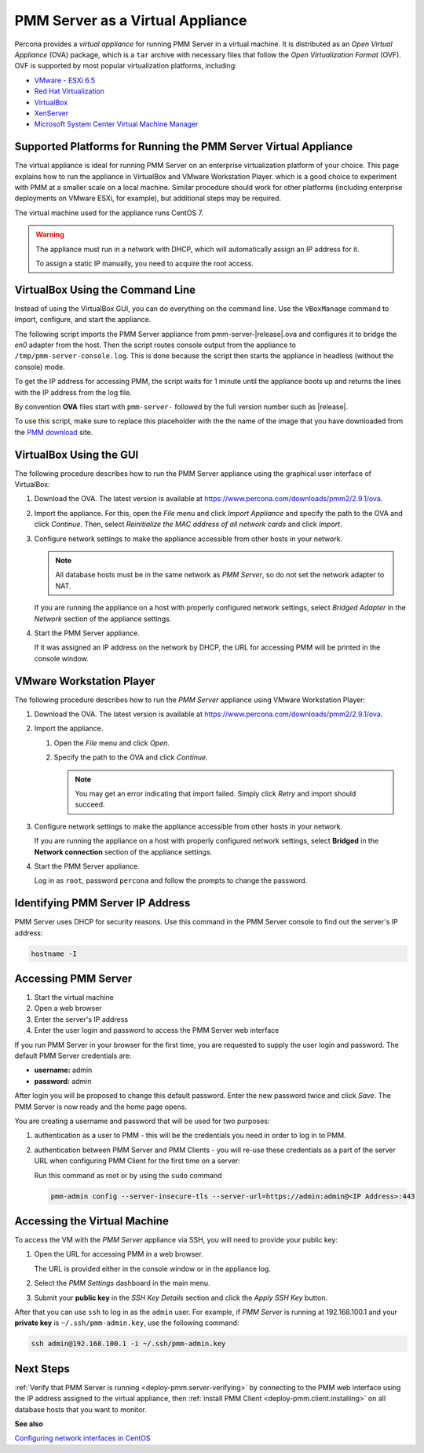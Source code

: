 .. _pmm.deploying.server.virtual:
.. _pmm.deploying.server.virtual-appliance.supported-platform.virtual-appliance.setting-up:

#################################
PMM Server as a Virtual Appliance
#################################

Percona provides a *virtual appliance* for running PMM Server in a virtual
machine.  It is distributed as an *Open Virtual Appliance* (OVA) package, which
is a ``tar`` archive with necessary files that follow the *Open
Virtualization Format* (OVF).  OVF is supported by most popular virtualization
platforms, including:

* `VMware - ESXi 6.5 <https://www.vmware.com/products/esxi-and-esx.html>`__
* `Red Hat Virtualization <https://www.redhat.com/en/technologies/virtualization>`__
* `VirtualBox <https://www.virtualbox.org/>`__
* `XenServer <https://www.xenserver.org/>`__
* `Microsoft System Center Virtual Machine Manager <https://www.microsoft.com/en-us/cloud-platform/system-center>`__

.. _pmm.deploying.server.virtual-appliance.supported-platform.virtual-appliance:

****************************************************************
Supported Platforms for Running the PMM Server Virtual Appliance
****************************************************************

The virtual appliance is ideal for running PMM Server on an enterprise
virtualization platform of your choice. This page explains how to run the
appliance in VirtualBox and VMware Workstation Player. which is a good choice
to experiment with PMM at a smaller scale on a local machine.  Similar
procedure should work for other platforms (including enterprise deployments on
VMware ESXi, for example), but additional steps may be required.

The virtual machine used for the appliance runs CentOS 7.

.. warning::

   The appliance must run in a network with DHCP, which will automatically
   assign an IP address for it.

   To assign a static IP manually, you need to acquire the root access.

.. _pmm.deploying.server.ova-virtualbox-cli:

*********************************
VirtualBox Using the Command Line
*********************************

Instead of using the VirtualBox GUI, you can do everything on the command
line. Use the ``VBoxManage`` command to import, configure, and start the
appliance.

The following script imports the PMM Server appliance from
pmm-server-|release|.ova and configures it to bridge the `en0` adapter from the
host.  Then the script routes console output from the appliance to
``/tmp/pmm-server-console.log``.  This is done because the script then starts the
appliance in headless (without the console) mode.

To get the IP address for accessing PMM, the script waits for 1 minute until the
appliance boots up and returns the lines with the IP address from the log file.

.. code-literal::

   # Import image
   VBoxManage import pmm-server-|release|.ova

   # Modify NIC settings if needed
   VBoxManage list bridgedifs
   VBoxManage modifyvm 'PMM Server |release|' --nic1 bridged --bridgeadapter1 'en0: Wi-Fi (AirPort)'

   # Log console output into file
   VBoxManage modifyvm 'PMM Server |release|' --uart1 0x3F8 4 --uartmode1 file /tmp/pmm-server-console.log

   # Start instance
   VBoxManage startvm --type headless 'PMM Server |release|'

   # Wait for 1 minute and get IP address from the log
   sleep 60
   grep cloud-init /tmp/pmm-server-console.log

By convention **OVA** files start with
``pmm-server-`` followed by the full version number such as |release|.

To use this script, make sure to replace this placeholder with the the name of
the image that you have downloaded from the `PMM download <https://www.percona.com/downloads/pmm2>`_ site.

.. _pmm.deploying.server.ova-virtualbox-gui:

************************
VirtualBox Using the GUI
************************

The following procedure describes how to run the PMM Server appliance
using the graphical user interface of VirtualBox:

1. Download the OVA. The latest version is available at `<https://www.percona.com/downloads/pmm2/2.9.1/ova>`_.

2. Import the appliance. For this, open the *File* menu and click
   *Import Appliance* and specify the path to the OVA and click
   *Continue*. Then, select
   *Reinitialize the MAC address of all network cards* and click *Import*.

3. Configure network settings to make the appliance accessible
   from other hosts in your network.

   .. note:: All database hosts must be in the same network as *PMM Server*,
      so do not set the network adapter to NAT.

   If you are running the appliance on a host with properly configured network
   settings, select *Bridged Adapter* in the *Network* section of the
   appliance settings.

4. Start the PMM Server appliance.

   If it was assigned an IP address on the network by DHCP, the URL for
   accessing PMM will be printed in the console window.

.. _pmm.deploying.server.ova.vmware-workstation-player:

*************************
VMware Workstation Player
*************************

The following procedure describes how to run the *PMM Server* appliance
using VMware Workstation Player:

1. Download the OVA. The latest version is available at `<https://www.percona.com/downloads/pmm2/2.9.1/ova>`_.

2. Import the appliance.

   1. Open the *File* menu and click *Open*.

   2. Specify the path to the OVA and click *Continue*.

      .. note:: You may get an error indicating that import failed.
         Simply click *Retry* and import should succeed.

3. Configure network settings to make the appliance accessible
   from other hosts in your network.

   If you are running the appliance on a host
   with properly configured network settings,
   select **Bridged** in the **Network connection** section
   of the appliance settings.

4. Start the PMM Server appliance.

   Log in as ``root``, password ``percona`` and follow the prompts to change the password.



.. _pmm.deploying.server.virtual-appliance.pmm-server.ip-address.identifying:

*********************************
Identifying PMM Server IP Address
*********************************

PMM Server uses DHCP for security reasons. Use this command in the PMM Server console to find out the server's IP address:

.. code-block:: bash

    hostname -I

.. _deploying.pmm-server.web-interface.opening:

********************
Accessing PMM Server
********************

1. Start the virtual machine
2. Open a web browser
3. Enter the server's IP address
4. Enter the user login and password to access the PMM Server web interface

.. _figure.9a96a76.pmm-server.password-change:

.. image:: /_images/pmm-login-screen.png

If you run PMM Server in your browser for the first time, you are requested to
supply the user login and password. The default PMM Server credentials are:

* **username:** admin
* **password:** admin

After login you will be proposed to change this default password. Enter the new
password twice and click *Save*. The PMM Server is now ready and the home
page opens.

.. image:: /_images/pmm.home-page.png

You are creating a username and password that will be used for two purposes:

1. authentication as a user to PMM - this will be the credentials you need in order
   to log in to PMM.

2. authentication between PMM Server and PMM Clients - you will
   re-use these credentials as a part of the server URL when configuring PMM Client for the first time on a server:

   Run this command as root or by using the ``sudo`` command

   .. code-block:: bash

      pmm-admin config --server-insecure-tls --server-url=https://admin:admin@<IP Address>:443

.. _pmm.deploying.server.virtual-appliance.accessing:

*****************************
Accessing the Virtual Machine
*****************************

To access the VM with the *PMM Server* appliance via SSH, you will need to
provide your public key:

1. Open the URL for accessing PMM in a web browser.

   The URL is provided either in the console window or in the appliance log.

2. Select the *PMM Settings* dashboard in the main menu.

   .. image:: /_images/pmm-add-instance.png

3. Submit your **public key** in the *SSH Key Details* section and click the
   *Apply SSH Key* button.

   .. image:: /_images/pmm.settings_ssh_key.png

After that you can use ``ssh`` to log in as the ``admin`` user.
For example, if *PMM Server* is running at 192.168.100.1
and your **private key** is ``~/.ssh/pmm-admin.key``,
use the following command:

.. code-block:: bash

   ssh admin@192.168.100.1 -i ~/.ssh/pmm-admin.key

**********
Next Steps
**********

:ref:`Verify that PMM Server is running <deploy-pmm.server-verifying>`
by connecting to the PMM web interface using the IP address
assigned to the virtual appliance,
then :ref:`install PMM Client <deploy-pmm.client.installing>`
on all database hosts that you want to monitor.

**See also**

`Configuring network interfaces in CentOS <https://www.serverlab.ca/tutorials/linux/administration-linux/how-to-configure-centos-7-network-settings/>`_
